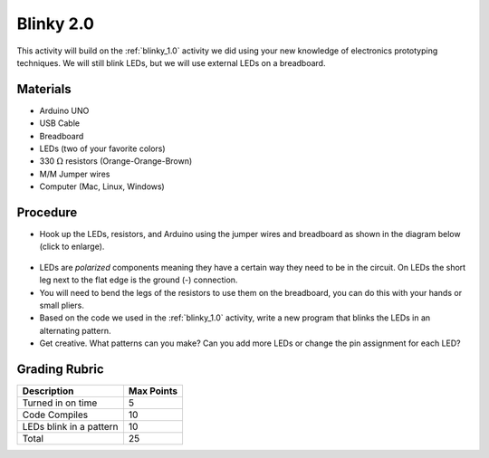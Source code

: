 .. _blinky_2.0:

Blinky 2.0
==========

.. figure:: ./images/icon_blinky2.png
   :align: center
   :scale: 70 %

This activity will build on the :ref:`blinky_1.0` activity we did using your
new knowledge of electronics prototyping techniques. We will still blink LEDs,
but we will use external LEDs on a breadboard.

Materials
---------
* Arduino UNO
* USB Cable
* Breadboard
* LEDs (two of your favorite colors)
* 330 :math:`\Omega` resistors (Orange-Orange-Brown)
* M/M Jumper wires
* Computer (Mac, Linux, Windows)

Procedure
---------
* Hook up the LEDs, resistors, and Arduino using the jumper wires and breadboard as shown in the diagram below (click to enlarge).

.. figure:: ./images/blinky2_fritzing.png
   :align: center
   :scale: 30%

* LEDs are *polarized* components meaning they have a certain way they need to be in the circuit. On LEDs the short leg next to the flat edge is the ground (-) connection.

* You will need to bend the legs of the resistors to use them on the breadboard, you can do this with your hands or small pliers.

* Based on the code we used in the :ref:`blinky_1.0` activity, write a new program that blinks the LEDs in an alternating pattern.

* Get creative. What patterns can you make? Can you add more LEDs or change the pin assignment for each LED?

Grading Rubric
--------------

============================== ==========
Description                    Max Points
============================== ==========
Turned in on time              5
Code Compiles                  10
LEDs blink in a pattern        10
Total                          25
============================== ==========
